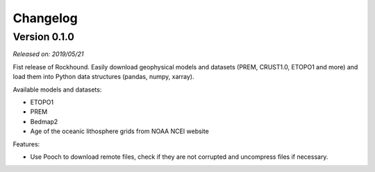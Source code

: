 .. _changes:

Changelog
=========

Version 0.1.0
-------------

*Released on: 2019/05/21*

Fist release of Rockhound. Easily download geophysical models and datasets (PREM,
CRUST1.0, ETOPO1 and more) and load them into Python data structures (pandas, numpy,
xarray).

Available models and datasets:

- ETOPO1
- PREM
- Bedmap2
- Age of the oceanic lithosphere grids from NOAA NCEI website

Features:

- Use Pooch to download remote files, check if they are not corrupted and uncompress
  files if necessary.
